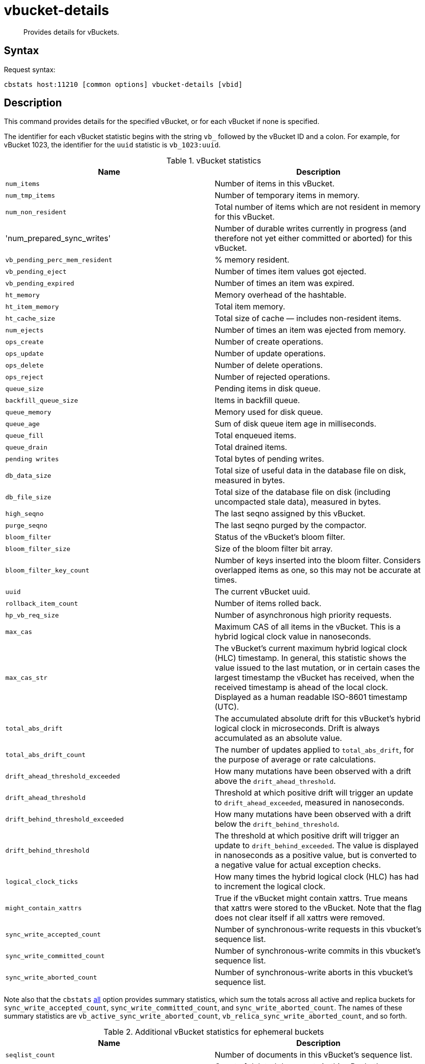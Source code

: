 = vbucket-details
:page-topic-type: reference
:page-partial:

[abstract]
Provides details for vBuckets.

== Syntax

Request syntax:

----
cbstats host:11210 [common options] vbucket-details [vbid]
----

== Description

This command provides details for the specified vBucket, or for each vBucket if none is specified.

// tag::stat_id[]
[#stat_id]
The identifier for each vBucket statistic begins with the string `vb_` followed by the vBucket ID and a colon.
For example, for vBucket 1023, the identifier for the `uuid` statistic is `vb_1023:uuid`.
// end::stat_id[]

.vBucket statistics
|===
| Name | Description

| `num_items`
| Number of items in this vBucket.

| `num_tmp_items`
| Number of temporary items in memory.

| `num_non_resident`
| Total number of items which are not resident in memory for this vBucket.

| 'num_prepared_sync_writes'
| Number of durable writes currently in progress (and therefore not yet either committed or aborted) for this vBucket.

| `vb_pending_perc_mem_resident`
| % memory resident.

| `vb_pending_eject`
| Number of times item values got ejected.

| `vb_pending_expired`
| Number of times an item was expired.

| `ht_memory`
| Memory overhead of the hashtable.

| `ht_item_memory`
| Total item memory.

| `ht_cache_size`
| Total size of cache — includes non-resident items.

| `num_ejects`
| Number of times an item was ejected from memory.

| `ops_create`
| Number of create operations.

| `ops_update`
| Number of update operations.

| `ops_delete`
| Number of delete operations.

| `ops_reject`
| Number of rejected operations.

| `queue_size`
| Pending items in disk queue.

| `backfill_queue_size`
| Items in backfill queue.

| `queue_memory`
| Memory used for disk queue.

| `queue_age`
| Sum of disk queue item age in milliseconds.

| `queue_fill`
| Total enqueued items.

| `queue_drain`
| Total drained items.

| `pending writes`
| Total bytes of pending writes.

| `db_data_size`
| Total size of useful data in the database file on disk, measured in bytes.

| `db_file_size`
| Total size of the database file on disk (including uncompacted stale data), measured in bytes.

| `high_seqno`
| The last seqno assigned by this vBucket.

| `purge_seqno`
| The last seqno purged by the compactor.

| `bloom_filter`
| Status of the vBucket's bloom filter.

| `bloom_filter_size`
| Size of the bloom filter bit array.

| `bloom_filter_key_count`
| Number of keys inserted into the bloom filter.
Considers overlapped items as one, so this may not be accurate at times.

| `uuid`
| The current vBucket uuid.

| `rollback_item_count`
| Number of items rolled back.

| `hp_vb_req_size`
| Number of asynchronous high priority requests.

| `max_cas`
| Maximum CAS of all items in the vBucket.
This is a hybrid logical clock value in nanoseconds.

| `max_cas_str`
| The vBucket’s current maximum hybrid logical clock (HLC) timestamp.
In general, this statistic shows the value issued to the last mutation, or in certain cases the largest timestamp the vBucket has received, when the received timestamp is ahead of the local clock.
Displayed as a human readable ISO-8601 timestamp (UTC).

| `total_abs_drift`
| The accumulated absolute drift for this vBucket’s hybrid logical clock in microseconds.
Drift is always accumulated as an absolute value.

| `total_abs_drift_count`
| The number of updates applied to `total_abs_drift`, for the purpose of average or rate calculations.

| `drift_ahead_threshold_exceeded`
| How many mutations have been observed with a drift above the `drift_ahead_threshold`.

| `drift_ahead_threshold`
| Threshold at which positive drift will trigger an update to `drift_ahead_exceeded`, measured in nanoseconds.

| `drift_behind_threshold_exceeded`
| How many mutations have been observed with a drift below the `drift_behind_threshold`.

| `drift_behind_threshold`
| The threshold at which positive drift will trigger an update to `drift_behind_exceeded`.
The value is displayed in nanoseconds as a positive value, but is converted to a negative value for actual exception checks.

| `logical_clock_ticks`
| How many times the hybrid logical clock (HLC) has had to increment the logical clock.

| `might_contain_xattrs`
| True if the vBucket might contain xattrs.
True means that xattrs were stored to the vBucket.
Note that the flag does not clear itself if all xattrs were removed.

| `sync_write_accepted_count`
| Number of synchronous-write requests in this vbucket's sequence list.

| `sync_write_committed_count`
| Number of synchronous-write commits in this vbucket's sequence list.

| `sync_write_aborted_count`
| Number of synchronous-write aborts in this vbucket's sequence list.
|===

Note also that the `cbstats` xref:cli:cbstats/cbstats-all.adoc[all] option provides summary statistics, which sum the totals across all active and replica buckets for `sync_write_accepted_count`, `sync_write_committed_count`, and `sync_write_aborted_count`.
The names of these summary statistics are `vb_active_sync_write_aborted_count`, `vb_relica_sync_write_aborted_count`, and so forth.

.Additional vBucket statistics for ephemeral buckets
|===
| Name | Description

| `seqlist_count`
| Number of documents in this vBucket's sequence list.

| `seqlist_deleted_count`
| Count of deleted documents in this vBucket's sequence list.

| `seqlist_high_seqno`
| High sequence number in sequence list for this vBucket.

| `seqlist_highest_deduped_seqno`
| Highest de-duplicated sequence number in sequence list for this vBucket.

| `seqlist_read_range_begin`
| Starting sequence number for this vBucket's sequence list read range.
Marks the lower bound of possible stale documents in the sequence list.

| `seqlist_read_range_end`
| Ending sequence number for this vBucket's sequence list read range.
Marks the upper bound of possible stale documents in the sequence list.

| `seqlist_read_range_count`
| Count of elements for this vBucket's sequence list read range, i.e.
end - begin.

| `seqlist_stale_count`
| Count of stale documents in this vBucket's sequence list.

| `seqlist_stale_value_bytes`
| Number of bytes of stale values in this vBucket's sequence list.

| `seqlist_stale_metadata_bytes`
| Number of bytes of stale metadata (key + fixed metadata) in this vBucket's sequence list.

|===

== Options

.vbucket-details options
[cols="1,2"]
|===
| Option | Description

| [.var]`vbid`
| vBucket ID.
In a standard system this will be between 0 and 1023.
If not provided as part of the command then details for all vBuckets are shown.
|===

For common [.cmd]`cbstats` options, see xref:cbstats-intro.adoc[[.cmd]`cbstats`].

== Example

*Request*

----
/opt/couchbase/bin/cbstats localhost:11210 -u Administrator -p password \
-b travel-sample vbucket-details 1023
----

*Response*

----
vb_1023:                                 active
vb_1023:bloom_filter:                    DOESN'T EXIST
vb_1023:bloom_filter_key_count:          0
vb_1023:bloom_filter_size:               0
vb_1023:db_data_size:                    12978
vb_1023:db_file_size:                    53339
vb_1023:drift_ahead_threshold:           5000000000
vb_1023:drift_ahead_threshold_exceeded:  0
vb_1023:drift_behind_threshold:          5000000000
vb_1023:drift_behind_threshold_exceeded: 0
vb_1023:high_completed_seqno:            0
vb_1023:high_prepared_seqno:             0
vb_1023:high_seqno:                      20
vb_1023:hp_vb_req_size:                  0
vb_1023:ht_cache_size:                   12459
vb_1023:ht_item_memory:                  12459
vb_1023:ht_item_memory_uncompressed:     23221
vb_1023:ht_memory:                       2584
vb_1023:ht_size:                         47
vb_1023:logical_clock_ticks:             0
vb_1023:max_cas:                         1572448621032374272
vb_1023:max_cas_str:                     2019-10-30T15:17:01.32374272
vb_1023:max_deleted_revid:               0
vb_1023:might_contain_xattrs:            false
vb_1023:num_ejects:                      0
vb_1023:num_items:                       20
vb_1023:num_non_resident:                0
vb_1023:num_prepared_sync_writes:        0
vb_1023:num_temp_items:                  0
vb_1023:ops_create:                      0
vb_1023:ops_delete:                      0
vb_1023:ops_get:                         0
vb_1023:ops_reject:                      0
vb_1023:ops_update:                      0
vb_1023:pending_writes:                  0
vb_1023:purge_seqno:                     0
vb_1023:queue_age:                       0
vb_1023:queue_drain:                     1
vb_1023:queue_fill:                      1
vb_1023:queue_memory:                    0
vb_1023:queue_size:                      0
vb_1023:rollback_item_count:             0
vb_1023:sync_write_aborted_count:        0
vb_1023:sync_write_accepted_count:       0
vb_1023:sync_write_committed_count:      0
vb_1023:topology:                        [["ns_1@127.0.0.1",null]]
vb_1023:total_abs_drift:                 0
vb_1023:total_abs_drift_count:           0
vb_1023:uuid:                            6840736809150
----
